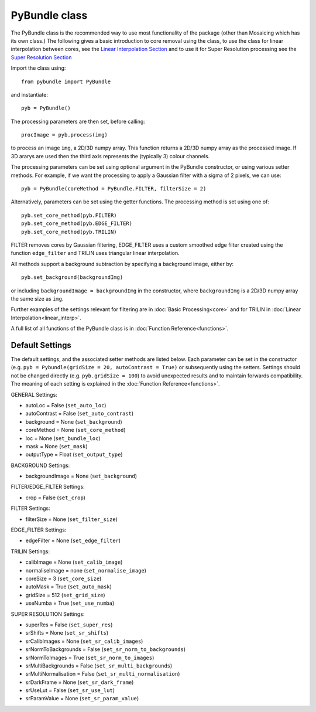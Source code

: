 ----------------------
PyBundle class
----------------------
The PyBundle class is the recommended way to use most functionality of the package (other than Mosaicing which has its own class.)
The following gives a basic introduction to core removal using the class, to use the class for linear interpolation between cores, 
see the `Linear Interpolation Section <linear_interp.html>`_
and to use it for Super Resolution processing see the `Super Resolution Section <super_res.html>`_ 

Import the class using::

     from pybundle import PyBundle
    
and instantiate::

    pyb = PyBundle()
    
The processing parameters are then set, before calling::

    procImage = pyb.process(img)
    
to process an image ``img``, a 2D/3D numpy array. This function returns a 2D/3D numpy array as the processed image. If 3D ararys are
used then the third axis represents the (typically 3) colour channels.

The processing parameters can be set using optional argument in the PyBundle constructor,
or using various setter methods. For example, if we want the processing to apply a Gaussian filter with a sigma of 2 pixels, we can use::

    pyb = PyBundle(coreMethod = PyBundle.FILTER, filterSize = 2)
    
Alternatively, parameters can be set using the getter functions. The processing method is set using one of::

    pyb.set_core_method(pyb.FILTER)
    pyb.set_core_method(pyb.EDGE_FILTER)
    pyb.set_core_method(pyb.TRILIN)
    
FILTER removes cores by Gaussian filtering, EDGE_FILTER uses a custom smoothed edge filter created using the function ``edge_filter`` and TRILIN uses triangular linear interpolation.    
    
All methods support a background subtraction by specifying a background image, either by::

    pyb.set_background(backgroundImg)
  
or including ``backgroundImage = backgroundImg`` in the constructor, where ``backgroundImg`` is a 2D/3D numpy array the same size as ``img``.        
    
Further examples of the settings relevant for filtering are in :doc:`Basic Processing<core>` and for TRILIN in :doc:`Linear Interpolation<linear_interp>`.

A full list of all functions of the PyBundle class is in :doc:`Function Reference<functions>`.

^^^^^^^^^^^^^^^^
Default Settings
^^^^^^^^^^^^^^^^
The default settings, and the associated setter methods are listed below. Each parameter
can be set in the constructor (e.g. ``pyb = Pybundle(gridSize = 20, autoContrast = True)`` or
subsequently using the setters. Settings should not be changed directly (e.g. ``pyb.gridSize = 100``) 
to avoid unexpected results and to maintain forwards compatibility. 
The meaning of each setting is explained in the :doc:`Function Reference<functions>`.

GENERAL Settings:

* autoLoc = False (``set_auto_loc``)
* autoContrast = False (``set_auto_contrast``)
* background = None  (``set_background``)
* coreMethod = None (``set_core_method``)
* loc = None (``set_bundle_loc``)
* mask = None (``set_mask``)
* outputType = Float (``set_output_type``)

BACKGROUND Settings:

* backgroundImage = None (``set_background``)

FILTER/EDGE_FILTER Settings:

* crop = False (``set_crop``)

FILTER Settings:

* filterSize = None (``set_filter_size``)

EDGE_FILTER Settings:

* edgeFilter = None (``set_edge_filter``)

TRILIN Settings:

* calibImage = None (``set_calib_image``)
* normaliseImage = none (``set_normalise_image``)
* coreSize = 3 (``set_core_size``)
* autoMask = True (``set_auto_mask``)
* gridSize  = 512 (``set_grid_size``)
* useNumba = True (``set_use_numba``)
    
SUPER RESOLUTION Settings: 
   
* superRes = False (``set_super_res``)
* srShifts = None (``set_sr_shifts``)
* srCalibImages = None (``set_sr_calib_images``)
* srNormToBackgrounds = False (``set_sr_norm_to_backgrounds``)
* srNormToImages = True (``set_sr_norm_to_images``)
* srMultiBackgrounds = False (``set_sr_multi_backgrounds``)
* srMultiNormalisation = False (``set_sr_multi_normalisation``)
* srDarkFrame = None (``set_sr_dark_frame``)
* srUseLut = False (``set_sr_use_lut``)
* srParamValue = None (``set_sr_param_value``)
 